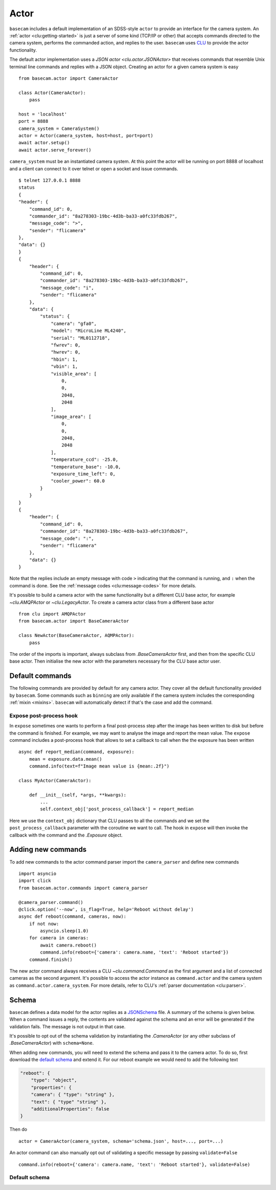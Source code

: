 .. _actor:

Actor
=====

``basecam`` includes a default implementation of an SDSS-style ``actor`` to provide an interface for the camera system. An :ref:`actor <clu:getting-started>` is just a server of some kind (TCP/IP or other) that accepts commands directed to the camera system, performs the commanded action, and replies to the user. ``basecam`` uses `CLU <https://clu.readthedocs.io/en/latest/index.html>`__ to provide the actor functionality.

The default actor implementation uses a `JSON actor <clu.actor.JSONActor>` that receives commands that resemble Unix terminal line commands and replies with a JSON object. Creating an actor for a given camera system is easy ::

    from basecam.actor import CameraActor

    class Actor(CameraActor):
        pass

    host = 'localhost'
    port = 8888
    camera_system = CameraSystem()
    actor = Actor(camera_system, host=host, port=port)
    await actor.setup()
    await actor.serve_forever()

``camera_system`` must be an instantiated camera system. At this point the actor will be running on port 8888 of localhost and a client can connect to it over telnet or open a socket and issue commands. ::

    $ telnet 127.0.0.1 8888
    status
    {
    "header": {
        "command_id": 0,
        "commander_id": "8a278303-19bc-4d3b-ba33-a0fc33fdb267",
        "message_code": ">",
        "sender": "flicamera"
    },
    "data": {}
    }
    {
        "header": {
            "command_id": 0,
            "commander_id": "8a278303-19bc-4d3b-ba33-a0fc33fdb267",
            "message_code": "i",
            "sender": "flicamera"
        },
        "data": {
            "status": {
                "camera": "gfa0",
                "model": "MicroLine ML4240",
                "serial": "ML0112718",
                "fwrev": 0,
                "hwrev": 0,
                "hbin": 1,
                "vbin": 1,
                "visible_area": [
                    0,
                    0,
                    2048,
                    2048
                ],
                "image_area": [
                    0,
                    0,
                    2048,
                    2048
                ],
                "temperature_ccd": -25.0,
                "temperature_base": -10.0,
                "exposure_time_left": 0,
                "cooler_power": 60.0
            }
        }
    }
    {
        "header": {
            "command_id": 0,
            "commander_id": "8a278303-19bc-4d3b-ba33-a0fc33fdb267",
            "message_code": ":",
            "sender": "flicamera"
        },
        "data": {}
    }

Note that the replies include an empty message with code ``>`` indicating that the command is running, and ``:`` when the command is done. See the :ref:`message codes <clu:message-codes>` for more details.

It's possible to build a camera actor with the same functionality but a different CLU base actor, for example `~clu.AMQPActor` or `~clu.LegacyActor`. To create a camera actor class from a different base actor ::

    from clu import AMQPActor
    from basecam.actor import BaseCameraActor

    class NewActor(BaseCameraActor, AQMPActor):
        pass

The order of the imports is important, always subclass from `.BaseCameraActor` first, and then from the specific CLU base actor. Then initialise the new actor with the parameters necessary for the CLU base actor user.

Default commands
----------------

The following commands are provided by default for any camera actor. They cover all the default functionality provided by ``basecam``. Some commands such as ``binning`` are only available if the camera system includes the corresponding :ref:`mixin <mixins>`. ``basecam`` will automatically detect if that's the case and add the command.

.. click:: basecam.actor.commands.__doc_parser:__doc_parser
   :prog: basecam
   :show-nested:

Expose post-process hook
^^^^^^^^^^^^^^^^^^^^^^^^

In ``expose`` sometimes one wants to perform a final post-process step after the image has been written to disk but before the command is finished. For example, we may want to analyse the image and report the mean value. The ``expose`` command includes a post-process hook that allows to set a callback to call when the the exposure has been written ::

    async def report_median(command, exposure):
        mean = exposure.data.mean()
        command.info(text=f"Image mean value is {mean:.2f}")

    class MyActor(CameraActor):

        def __init__(self, *args, **kwargs):
            ...
            self.context_obj['post_process_callback'] = report_median

Here we use the ``context_obj`` dictionary that CLU passes to all the commands and we set the ``post_process_callback`` parameter with the coroutine we want to call. The hook in ``expose`` will then invoke the callback with the command and the `.Exposure` object.

Adding new commands
-------------------

To add new commands to the actor command parser import the ``camera_parser`` and define new commands ::

    import asyncio
    import click
    from basecam.actor.commands import camera_parser

    @camera_parser.command()
    @click.option('--now', is_flag=True, help='Reboot without delay')
    async def reboot(command, cameras, now):
        if not now:
            asyncio.sleep(1.0)
        for camera in cameras:
            await camera.reboot()
            command.info(reboot={'camera': camera.name, 'text': 'Reboot started'})
        command.finish()

The new actor command always receives a CLU `~clu.command.Command` as the first argument and a list of connected cameras as the second argument. It's possible to access the actor instance as ``command.actor`` and the camera system as ``command.actor.camera_system``. For more details, refer to CLU's :ref:`parser documentation <clu:parser>`.

Schema
------

``basecam`` defines a data model for the actor replies as a `JSONSchema <https://json-schema.org>`__ file. A summary of the schema is given below. When a command issues a reply, the contents are validated against the schema and an error will be generated if the validation fails. The message is not output in that case.

It's possible to opt out of the schema validation by instantiating the `.CameraActor` (or any other subclass of `.BaseCameraActor`) with ``schema=None``.

When adding new commands, you will need to extend the schema and pass it to the camera actor. To do so, first download the `default schema <https://gitcdn.link/repo/sdss/basecam/main/basecam/actor/schema.json>`__ and extend it. For our reboot example we would need to add the following text

.. code-block:: json

    "reboot": {
        "type": "object",
        "properties": {
        "camera": { "type": "string" },
        "text": { "type" "string" },
        "additionalProperties": false
    }

Then do ::

    actor = CameraActor(camera_system, schema='schema.json', host=..., port=...)

An actor command can also manually opt out of validating a specific message by passing ``validate=False`` ::

    command.info(reboot={'camera': camera.name, 'text': 'Reboot started'}, validate=False)

Default schema
^^^^^^^^^^^^^^

.. jsonschema:: ../basecam/actor/schema.json
